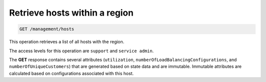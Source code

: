 .. _get-hosts-for-region:

Retrieve hosts within a region
^^^^^^^^^^^^^^^^^^^^^^^^^^^^^^^^^^^^^^^^^^^^^^^^^^^^^^^^^^^^^^^^^^^^^^^^^^^^^^^^

.. code::

   GET /management/hosts


This operation retrieves a list of all hosts with the region.


The access levels for this operation are ``support`` and  ``service admin``. 

The **GET** response contains several attributes (``utilization``, 
``numberOfLoadBalancingConfigurations``, and ``numberOfUniqueCustomers``) that are 
generated based on state data and are immutable. Immutable attributes are calculated 
based on configurations associated with this host.  


